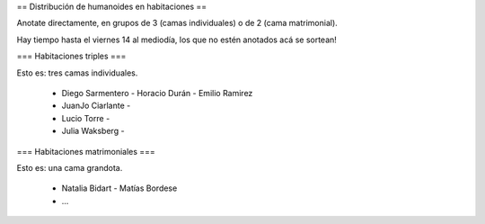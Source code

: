 == Distribución de humanoides en habitaciones ==

Anotate directamente, en grupos de 3 (camas individuales) o de 2 (cama matrimonial).

Hay tiempo hasta el viernes 14 al mediodía, los que no estén anotados acá se sortean!

=== Habitaciones triples ===

Esto es: tres camas individuales.

 * Diego Sarmentero - Horacio Durán - Emilio Ramirez
 * JuanJo Ciarlante -
 * Lucio Torre -
 * Julia Waksberg -

=== Habitaciones matrimoniales ===

Esto es: una cama grandota.

 * Natalia Bidart - Matías Bordese
 * ...
